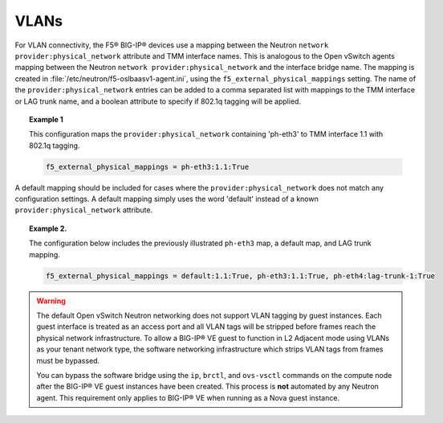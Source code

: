 VLANs
`````

For VLAN connectivity, the F5® BIG-IP® devices use a mapping between the
Neutron ``network provider:physical_network`` attribute and TMM
interface names. This is analogous to the Open vSwitch agents mapping
between the Neutron ``network provider:physical_network`` and the
interface bridge name. The mapping is created in :file:`/etc/neutron/f5-oslbaasv1-agent.ini`, using the ``f5_external_physical_mappings`` setting. The name of the ``provider:physical_network`` entries can be added to a comma separated
list with mappings to the TMM interface or LAG trunk name, and a boolean
attribute to specify if 802.1q tagging will be applied.

.. topic:: Example 1

    This configuration maps the ``provider:physical_network`` containing 'ph-eth3' to TMM
    interface 1.1 with 802.1q tagging.

    .. code-block:: text

        f5_external_physical_mappings = ph-eth3:1.1:True

A default mapping should be included for cases where the ``provider:physical_network`` does not match any configuration settings. A default mapping simply uses the word 'default' instead of a known ``provider:physical_network`` attribute.


.. topic:: Example 2.

    The configuration below includes the previously illustrated ``ph-eth3`` map, a default map, and LAG trunk mapping.

    .. code-block:: text

        f5_external_physical_mappings = default:1.1:True, ph-eth3:1.1:True, ph-eth4:lag-trunk-1:True


.. warning::

    The default Open vSwitch Neutron networking does not support VLAN tagging by guest instances. Each guest interface is treated as an access port and all VLAN tags will be stripped before frames reach the physical network infrastructure. To allow a BIG-IP® VE guest to function in L2 Adjacent mode using VLANs as your tenant network type, the software networking infrastructure which strips VLAN tags from frames must be bypassed.

    You can bypass the software bridge using the ``ip``, ``brctl``, and ``ovs-vsctl`` commands on the compute node after the BIG-IP® VE guest instances have been created. This process is **not** automated by any Neutron agent. This requirement only applies to BIG-IP® VE when running as a Nova guest instance.

